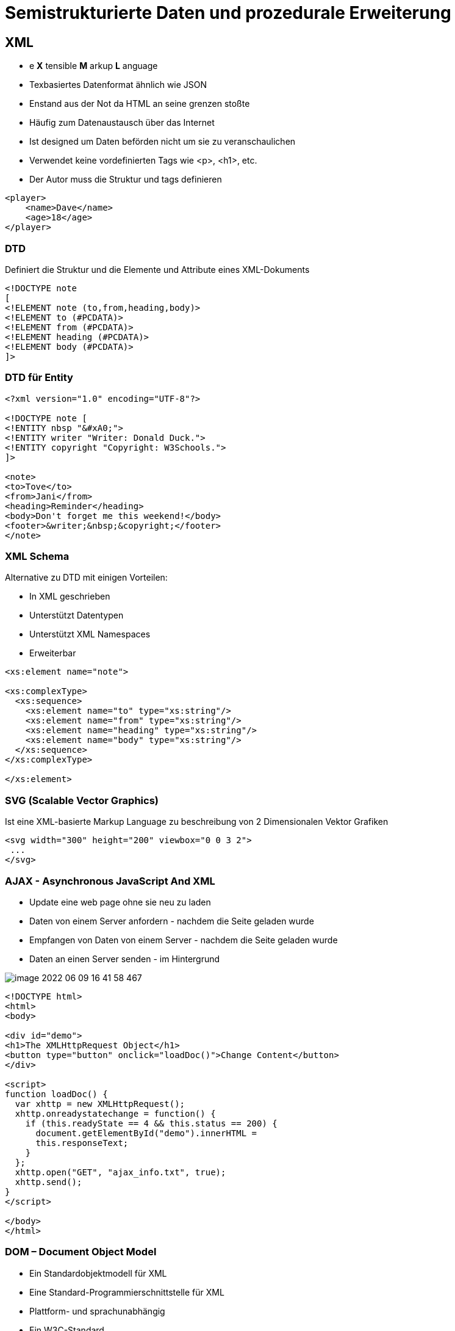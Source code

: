 = Semistrukturierte Daten und prozedurale Erweiterung

== XML

* e *X* tensible *M* arkup *L* anguage
* Texbasiertes Datenformat ähnlich wie JSON
* Enstand aus der Not da HTML an seine grenzen stoßte
* Häufig zum Datenaustausch über das Internet
* Ist designed um Daten beförden nicht um sie zu veranschaulichen
* Verwendet keine vordefinierten Tags wie <p>, <h1>, etc.
* Der Autor muss die Struktur und tags definieren

[source,xml]
----
<player>
    <name>Dave</name>
    <age>18</age>
</player>
----

=== DTD

Definiert die Struktur und die Elemente und Attribute eines XML-Dokuments


[source,dtd]
----
<!DOCTYPE note
[
<!ELEMENT note (to,from,heading,body)>
<!ELEMENT to (#PCDATA)>
<!ELEMENT from (#PCDATA)>
<!ELEMENT heading (#PCDATA)>
<!ELEMENT body (#PCDATA)>
]>
----

=== DTD für Entity

[source,dtd]
----
<?xml version="1.0" encoding="UTF-8"?>

<!DOCTYPE note [
<!ENTITY nbsp "&#xA0;">
<!ENTITY writer "Writer: Donald Duck.">
<!ENTITY copyright "Copyright: W3Schools.">
]>

<note>
<to>Tove</to>
<from>Jani</from>
<heading>Reminder</heading>
<body>Don't forget me this weekend!</body>
<footer>&writer;&nbsp;&copyright;</footer>
</note>
----

=== XML Schema

Alternative zu DTD mit einigen Vorteilen:

* In XML geschrieben
* Unterstützt Datentypen
* Unterstützt XML Namespaces
* Erweiterbar

[source,xml]
----
<xs:element name="note">

<xs:complexType>
  <xs:sequence>
    <xs:element name="to" type="xs:string"/>
    <xs:element name="from" type="xs:string"/>
    <xs:element name="heading" type="xs:string"/>
    <xs:element name="body" type="xs:string"/>
  </xs:sequence>
</xs:complexType>

</xs:element>
----

=== SVG (Scalable Vector Graphics)

Ist eine XML-basierte Markup Language zu beschreibung von 2 Dimensionalen Vektor Grafiken

[source,xml]
----
<svg width="300" height="200" viewbox="0 0 3 2">
 ...
</svg>
----

=== AJAX - Asynchronous JavaScript And XML

* Update eine web page ohne sie neu zu laden
* Daten von einem Server anfordern - nachdem die Seite geladen wurde
* Empfangen von Daten von einem Server - nachdem die Seite geladen wurde
* Daten an einen Server senden - im Hintergrund

image::images/image-2022-06-09-16-41-58-467.png[]

[source,xml]
----
<!DOCTYPE html>
<html>
<body>

<div id="demo">
<h1>The XMLHttpRequest Object</h1>
<button type="button" onclick="loadDoc()">Change Content</button>
</div>

<script>
function loadDoc() {
  var xhttp = new XMLHttpRequest();
  xhttp.onreadystatechange = function() {
    if (this.readyState == 4 && this.status == 200) {
      document.getElementById("demo").innerHTML =
      this.responseText;
    }
  };
  xhttp.open("GET", "ajax_info.txt", true);
  xhttp.send();
}
</script>

</body>
</html>
----

=== DOM – Document Object Model

* Ein Standardobjektmodell für XML
* Eine Standard-Programmierschnittstelle für XML
* Plattform- und sprachunabhängig
* Ein W3C-Standard
* Stellt ein XML-Dokument als Baumstruktur dar

image::images/image-2022-06-09-16-43-39-487.png[]

=== SAX – Simple API for XML

Ist eine ereignisorientierte Schnittstelle zum Parsenvon XML-Dokumenten. Im Unterschied zu DOM ist sie ereignisorientiert. Nahezu alle neueren XML-Parser enthalten eine SAX-Implementierung, unter anderem *Xerces* für Java.

image::images/image-2022-06-09-16-44-39-780.png[]

== PL-SQL

* Vereint das normale SQL mit Eigenschaften einer echten Programmiersprache, die aus verschiedenen Prozeduren bestehen und modular aufgerufen werden kann.
* Zusammenfassen von Prozeduren zu Modulen (PACKAGES) ist möglich.
* PL-SQL Prozeduren können in der Datenbank abgelegt werden und von sämtlichen Benutzern mit entsprechenden Rechten ausgeführt werden.
* Erhöhung der Effizienz der Softwarentwicklung im Datenbankbereich

=== Prozedur

Ist ein benannter SQL-Block, der eine oder mehr Anweisungen ausführt. Daten können durch die Parameter-Liste an die Prozedur übergeben  bzw. von der Prozedur erhalten werden.

image::images/image-2022-06-09-16-59-23-524.png[]


=== Funktion

Ein benannter SQL-Block, der einen Einzelwert zurückgibt und kann wie ein PL/SQL-Ausdruck aufgerufen werden.
Funktionen und Prozeduren sind ident strukturiert, bis auf die in der Funktion enthaltene RETURN-Klausel.

image::images/image-2022-06-09-16-59-31-036.png[]

=== Package

Ist eine benannte Sammlung von Prozeduren, Funktionen, Typen und Variablen.

=== Ausführung einer Stored Procedure/ Function

*Aus Rumpf einer anderen Prozedur*

image::images/image-2022-06-09-17-01-55-256.png[]

*Unter Verwendung eines anonymen PL/SQL Bockes:*

image::images/image-2022-06-09-17-02-14-361.png[]

*unter EXECUTE Kommandos:*

image::images/image-2022-06-09-17-02-26-793.png[]

*Verwendung von stored functions (ähnlich wie built-in functions)*

image::images/image-2022-06-09-17-02-48-493.png[]

=== Exceptions

==== Syntax

* System-defined exceptions
* User-defined exceptions

[source,sql]
----
DECLARE
   <declarations section>
BEGIN
   <executable command(s)>
EXCEPTION
   <exception handling goes here >
   WHEN exception1 THEN
      exception1-handling-statements
   WHEN exception2  THEN
      exception2-handling-statements
   WHEN exception3 THEN
      exception3-handling-statements
   ........
   WHEN others THEN
      exception3-handling-statements
END

/

DECLARE
   c_id customers.id%type := 8;
   c_name customerS.Name%type;
   c_addr customers.address%type;
BEGIN
   SELECT  name, address INTO  c_name, c_addr
   FROM customers
   WHERE id = c_id;
   DBMS_OUTPUT.PUT_LINE ('Name: '||  c_name);
   DBMS_OUTPUT.PUT_LINE ('Address: ' || c_addr);

EXCEPTION
   WHEN no_data_found THEN
      dbms_output.put_line('No such customer!');
   WHEN others THEN
      dbms_output.put_line('Error!');
END;

----

==== Raising Exceptions

Hier ist das *Raise* wichtig.

[source,sql]
----
DECLARE
   exception_name EXCEPTION;
BEGIN
   IF condition THEN
      RAISE exception_name;
   END IF;
EXCEPTION
   WHEN exception_name THEN
   statement;
END;
----

==== User-defined Exceptions

[source,sql]
----
DECLARE
my-exception EXCEPTION;
----

==== Pre-defined Exceptions

image::images/image-2022-06-09-17-10-11-537.png[]

=== Trigger

Ein Trigger ist eine gespeicherte Prozedur in der Datenbank, die automatisch aufgerufen wird, wenn ein spezielles Ereignis in der Datenbank auftritt.

*DML-Trigger* werden bei Insert-, Update- oder Delete-Statements verwendet, also immer dann, wenn ein Datensatz hinzugefügt, bearbeitet oder gelöscht werden soll.

image::images/image-2022-06-09-17-50-09-374.png[]

*DDL-Trigger* werden immer dann verwendet, wenn die grundlegende Struktur  einer Datenbanktabelle verändert wird.

image::images/image-2022-06-09-17-50-21-631.png[]

=== Jobs

* Zeitgesteuerte Events

== JPA

link:https://davidenkovic.github.io/school-notes/jpa-test.html[JPA]

== R

*Bro keine Ahnung*

== Apex

* Eine Low-Code Entwicklungsplattform
** Auswählen von verschiedenen UI Elementen, Drag and Drop, wenig Code (mehr allerdings möglich)
* 2004 mit dem Namen HTML Db von Oracle veröffentlicht
* Läuft in der Oracle Datenbank, und ist auch Teil der normalen Oracle Datenbank Lizenz

=== 3-Stufen Architektur*

* Browser
* Web Server
* Datenbank

=== Ablauf

1. Browser schickt eine Http-Anfrage an den Web Server
2. Http-Anfragen werden zu entsprechenden PLSQL-Anfragen übersetzt
3. Datenbank liefert die Metadaten zur Page zurück an den Server
4. Server leitet sie weiter zum Web Browser
5. Verarbeitung und Anzeige der Applikation

=== Data Schemas

Beschreibt Tabellen und dessen Beziehungen

=== Oracle Apex Engine

* Zuständig für das Rendern und Verarbeiten von Pages
* Managen von Sessions
* Authentication
* Authorization
* Validation

=== Application

* Ansammlung an Pages welche miteinander verlinkt sind (anhand von Navigation Menus, Buttons,...)
* Pages teilen sich eine Session und Authentifizierung

=== Pages

* Eine Application besitzt eine oder mehrere Pages
* Eine Page wiederum besitzt Items welche in Regions gruppiert sind
* Duch das Navigationsmenü kann man durch verschiedene Pages wechseln, oder durch Verlinkungen

=== Region

* Wird verwendet um Items zu gruppieren
* Kann/Wird auch zum Anzeigen von Daten verwendet werden
** Tree
** Report
** Charts
** …
* Aussehen kann anhand von Region Templates angepasst werden.

=== Region - Tree

image::images/image-2022-06-09-18-19-09-488.png[]

Besteht aus mehreren Ästen, welche wiederum mehrere Blätter haben

* 1: Stamm
* -1: Ast
* 0: Blatt

=== Tree

image::images/image-2022-06-09-18-19-40-295.png[]



== Notes

.XML
----
Referat XML:
	- DTD Document Type Definition (alt)
		DEfinition die elemente, attribute, entities, etc.. vereinbart, die in einem xml dokument
		enthalten sein dürfen bzw. müssen, ist in eigener Syntax verfasst
	- XML Schema (neu)
		Definition liegt im XML schema vor, eine neue syntax muss nicht erlernt werden
	- DTD od. XML Schema

	- XSLT eXtensible Stylesheet Language Transformations
		stylesheet language für XML, kann XML zu HTML transfornmieren
	- DOM
		definiert einen standard für zugreifen und manipulieren eines XML documents, platform- und sprachenunabhängig
	- SAX
	- Oracle
		package dbms_xmlquery.. => Ergebniss eines selectstatements als xml ausgeben
	- XML-Status
		well formed (tags stimmen), valid(muss well formed sein und DTD oder Schema getreu sein)
	- Warum verwendet man AJAX
		zb. suche in einer liste, updaten ohne seite neu zu laden
	- XValidator
----

.PLSQL
----
PLSQL Referat Fragen:

Kann die prozedur was returnen => ja, out parameter

wie ruft man die auf => in begin end block, execute func, select <procedure> from dual

MDRT$ in Tabellen => weiß keiner

Tabellen gelöscht => von recycle bin wieder holen

was gibts noch außer %type => %rowtype

|| => pipe, strings concat bzw. konkatinieren

scott.my_funcs_pkg.my_func => user.package.function oder procedure from dual

wie schauts aus bei count, in trigger update und insert was passiert => trigger mutation, ganz schlecht

trigger => raise application error bricht trigger ab

insert in trigger => nein weil dann mutiert der trigger my nibba

trigger for each row => nur dann hat man :new und :old

wie haben oracle dbms scheduler realisiert => dbms_scheduler ist package  create_job ist procedure

was ist job, wie funktioniert, package dbms_scheduler

aufrufgesteuerte sachen => procedures, functions

wozu braucht man cursor => damit man mehrere zeilen bei einem select ohne fehler zurück
bekommen kann

Select in variable => select * into variable

cursor => loop fetch usw. oder cursor for
----

.JPA
----
JPA Referat:

Wie kann man sql in jpa schreiben => jpql

was sind annotationen => einfach @ManyToMany z.B. über property

jpa => spezifikation

hibernate => implementierung vom standard

wer ist topLink => oracle implementierung

wie macht oracle db primary keys => sequence

andere möglichkeiten für primary key => strategy.table macht eigene tabelle und zählt eben immer eins hoch

befehl für in db speichern => merge oder persist (es gibt schönes bild  dafür)

klasse ohne @table => heißt so wie klasse

für was verwendet man @columnName => variable name darf nicht gleich sein wie datentyp (number, date, ...)

dtype bei single table => gibt an von welcher klasse die zeile ist
----

.APEX
----
Referat APEX:

- Wie kann man Apex Erweiterungen schreiben
    Erweiterungen mit PLSQL, SQL, JS,

- Gratis version von Oracle
    Oracle xe, limitierung in Speicher und kernel...

- Konkurrent zu "HTMLDB"
    Excel, Access (Problem: Sicherheit und Daten)

- Wie ist eine APEX Application aufgebaut
    1. Application
    2. Pages
    3. Regions
    4. Items

- Was ist Database links
    verlinken zu anderen dbs zb.: von atlasdb zu delphidb

- Was ist Validations
    ob eingabe den richtlinien entspricht

- Was ist Page processing
    zb.: wenn ein Button gedrückt (oder Page wird geladen, ...) wird eine bestimmte aufgabe ausführen

- Wie werden charts umgesetzt (technische umsetzung)
    SVG
----

== Fragen

.JPA
====
*JPA Referat Fragen:*

*Frage:* Wie kann man sql in jpa schreiben

*Antwort:* jpql

*Frage:* was sind annotationen

*Antwort:* einfach @ManyToMany z.B. über property

*Frage:* jpa

*Antwort:* spezifikation

*Frage:* hibernate

*Antwort:* implementierung vom standard

*Frage:* was ist topLink

*Antwort:*  oracle implementierung

*Frage:* wie macht oracle db primary keys

*Antwort:* sequence

*Frage:* andere möglichkeiten für primary key

*Antwort:* strategy.table macht eigene tabelle und zählt eben immer eins hoch

*Frage:* befehl für in db speichern

*Antwort:* merge oder persist (es gibt schönes bild  dafür)

*Frage:* klasse ohne @table

*Antwort:* heißt so wie klasse

*Frage:*  für was verwendet man @columnName

*Antwort:* variable name darf nicht gleich sein wie datentyp (number, date, ...)

*Frage:* dtype bei single table

*Antwort:* gibt an von welcher klasse die zeile ist
====

.PLSQL
====
*PLSQL Referat Fragen:*

*Frage:* Kann die prozedur was returnen

ja, out parameter

*Frage:* wie ruft man die auf

in begin end block, execute func, select <procedure> from dual

*Frage:* MDRT$ in Tabellen

weiß keiner

*Frage:* Tabellen gelöscht

von recycle bin wieder holen

*Frage:* was gibts noch außer %type

%rowtype

*Frage:* ||

pipe, strings concat bzw. konkatinieren

*Frage:* scott.my_funcs_pkg.my_func

user.package.function oder procedure from dual

*Frage:* wie schauts aus bei count, in trigger update und insert was passiert => trigger mutation, ganz schlecht

*Frage:* trigger

raise application error bricht trigger ab

*Frage:* insert in trigger

nein weil dann mutiert der trigger my nibba

*Frage:* trigger for each row

nur dann hat man :new und :old

*Frage:* wie haben oracle dbms scheduler realisiert

dbms_scheduler ist package  create_job ist procedure

*Frage:* aufrufgesteuerte sachen

procedures, functions

*Frage:* wozu braucht man cursor

damit man mehrere zeilen bei einem select ohne fehler zurück bekommen kann

*Frage:* Select in variable

select * into variable

*Frage:* cursor

loop fetch usw. oder cursor for
====